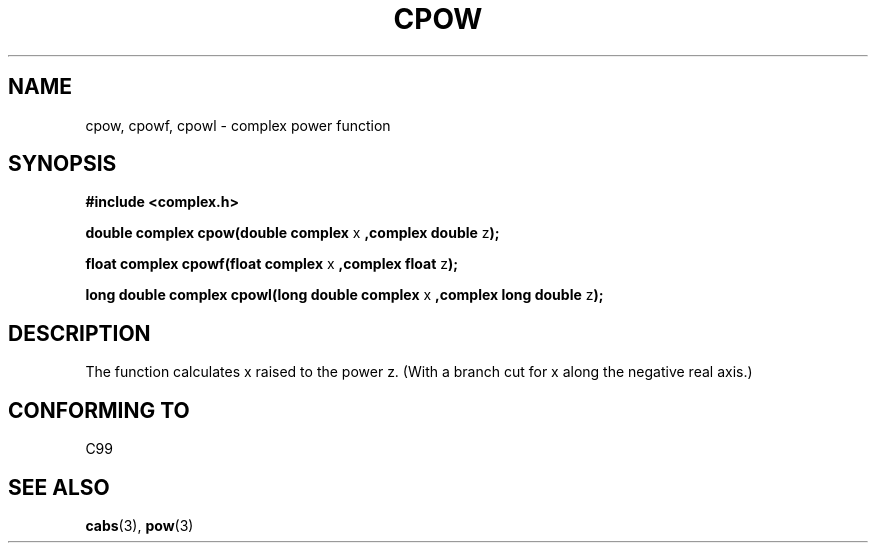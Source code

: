 .\" Copyright 2002 Walter Harms (walter.harms@informatik.uni-oldenburg.de)
.\" Distributed under GPL
.\"
.TH CPOW 3 2002-07-28 "" "complex math routines"
.SH NAME
cpow, cpowf, cpowl \- complex power function
.SH SYNOPSIS
.B #include <complex.h>
.sp
.BR "double complex cpow(double complex " x " ,complex double " z ");"
.sp
.BR "float complex cpowf(float complex " x " ,complex float " z ");"
.sp
.BR "long double complex cpowl(long double complex " x " ,complex long double " z ");"
.sp
.SH DESCRIPTION
The function calculates x raised to the power z.
(With a branch cut for x along the negative real axis.)
.SH "CONFORMING TO"
C99
.SH "SEE ALSO"
.BR cabs (3),
.BR pow (3)
